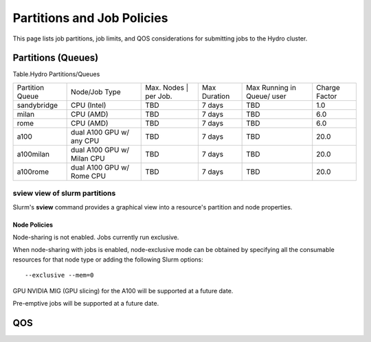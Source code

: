 .. _partitions-job-policies:

Partitions and Job Policies
===========================

This page lists job partitions, job limits, and QOS considerations for submitting
jobs to the Hydro cluster.


**Partitions (Queues)**
-----------------------

Table.Hydro Partitions/Queues

+---------------+---------------+----------+---------------+----------+----------+
| Partition     | Node/Job      | Max.     | Max           | Max      | Charge   |
| Queue         | Type          | Nodes    | Duration      | Running  | Factor   |
|               |               | | per    |               | in       |          |
|               |               | Job.     |               | Queue/   |          |
|               |               |          |               | user     |          |
+---------------+---------------+----------+---------------+----------+----------+
| sandybridge   | CPU (Intel)   | TBD      | 7 days        | TBD      | 1.0      |
+---------------+---------------+----------+---------------+----------+----------+
| milan         | CPU (AMD)     | TBD      | 7 days        | TBD      | 6.0      |
+---------------+---------------+----------+---------------+----------+----------+
| rome          | CPU (AMD)     | TBD      | 7 days        | TBD      | 6.0      |
+---------------+---------------+----------+---------------+----------+----------+
| a100          | dual A100 GPU | TBD      | 7 days        | TBD      | 20.0     |
|               | w/ any CPU    |          |               |          |          |
+---------------+---------------+----------+---------------+----------+----------+
| a100milan     | dual A100 GPU | TBD      | 7 days        | TBD      | 20.0     |
|               | w/ Milan CPU  |          |               |          |          |
+---------------+---------------+----------+---------------+----------+----------+
| a100rome      | dual A100 GPU | TBD      | 7 days        | TBD      | 20.0     |
|               | w/ Rome CPU   |          |               |          |          |
+---------------+---------------+----------+---------------+----------+----------+

sview view of slurm partitions
^^^^^^^^^^^^^^^^^^^^^^^^^^^^^^
Slurm's **sview** command provides a graphical view into a resource's partition and node properties.

Node Policies
~~~~~~~~~~~~~

Node-sharing is not enabled. Jobs currently run exclusive. 

When node-sharing with jobs is enabled, node-exclusive mode can be
obtained by specifying all the consumable resources for that node type
or adding the following Slurm options:

::

   --exclusive --mem=0

GPU NVIDIA MIG (GPU slicing) for the A100 will be supported at a future
date.

Pre-emptive jobs will be supported at a future date.

.. _qos:

QOS
----

